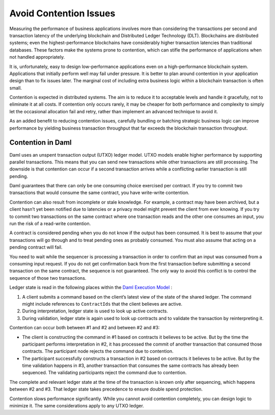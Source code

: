 .. Copyright (c) 2023 Digital Asset (Switzerland) GmbH and/or its affiliates. All rights reserved.
.. SPDX-License-Identifier: Apache-2.0

Avoid Contention Issues
#######################

Measuring the performance of business applications involves more than considering the transactions per second and transaction latency of the underlying blockchain and Distributed Ledger Technology (DLT). Blockchains are distributed systems; even the highest-performance blockchains have considerably higher transaction latencies than traditional databases. These factors make the systems prone to contention, which can stifle the performance of applications when not handled appropriately.

It is, unfortunately, easy to design low-performance applications even on a high-performance blockchain system. Applications that initially perform well may fail under pressure. It is better to plan around contention in your application design than to fix issues later. The marginal cost of including extra business logic within a blockchain transaction is often small.

Contention is expected in distributed systems. The aim is to reduce it to acceptable levels and handle it gracefully, not to eliminate it at all costs. If contention only occurs rarely, it may be cheaper for both performance and complexity to simply let the occasional allocation fail and retry, rather than implement an advanced technique to avoid it.

As an added benefit to reducing contention issues, carefully bundling or batching strategic business logic can improve performance by yielding business transaction throughput that far exceeds the blockchain transaction throughput. 

Contention in Daml
******************

Daml uses an unspent transaction output (UTXO) ledger model. UTXO models enable higher performance by supporting parallel transactions. This means that you can send new transactions while other transactions are still processing. The downside is that contention can occur if a second transaction arrives while a conflicting earlier transaction is still pending. 

Daml guarantees that there can only be one consuming choice exercised per contract. If you try to commit two transactions that would consume the same contract, you have write-write contention.

Contention can also result from incomplete or stale knowledge. For example, a contract may have been archived, but a client hasn’t yet been notified due to latencies or a privacy model might prevent the client from ever knowing. If you try to commit two transactions on the same contract where one transaction reads and the other one consumes an input, you run the risk of a read-write contention. 

A contract is considered pending when you do not know if the output has been consumed. It is best to assume that your transactions will go through and to treat pending ones as probably consumed. You must also assume that acting on a pending contract will fail. 

You need to wait while the sequencer is processing a transaction in order to confirm that an input was consumed from a consuming input request. If you do not get confirmation back from the first transaction before submitting a second transaction on the same contract, the sequence is not guaranteed. The only way to avoid this conflict is to control the sequence of those two transactions.

Ledger state is read in the following places within the `Daml Execution Model <../intro/7_Composing.html#daml-s-execution-model>`__ :

#. A client submits a command based on the client’s latest view of the state of the shared ledger. The command might include references to ``ContractIds`` that the client believes are active.
#. During interpretation, ledger state is used to look up active contracts.
#. During validation, ledger state is again used to look up contracts and to validate the transaction by reinterpreting it.

Contention can occur both between #1 and #2 and between #2 and #3:

* The client is constructing the command in #1 based on contracts it believes to be active. But by the time the participant performs interpretation in #2, it has processed the commit of another transaction that consumed those contracts. The participant node rejects the command due to contention.
* The participant successfully constructs a transaction in #2 based on contracts it believes to be active. But by the time validation happens in #3, another transaction that consumes the same contracts has already been sequenced. The validating participants reject the command due to contention. 

The complete and relevant ledger state at the time of the transaction is known only after sequencing, which happens between #2 and #3.  That ledger state takes precedence to ensure double spend protection.

Contention slows performance significantly. While you cannot avoid contention completely, you can design logic to minimize it. The same considerations apply to any UTXO ledger.
